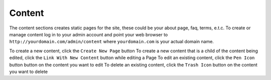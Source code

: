 #######
Content
#######

The content sections creates static pages for the site, these could be your about page, faq, terms, e.t.c. To create or manage content log in to your admin account and point your web browser to ``http://yourdomain.com/admin/content`` where ``yourdomain.com`` is your actual domain name. 

To create a new content, click the ``Create New Page`` button
To create a new content that is a child of the content being edited, click the ``Link With New Content`` button while editing a Page
To edit an existing content, click the ``Pen Icon`` button button on the content you want to edit
To delete an existing content, click the ``Trash Icon`` button on the content you want to delete